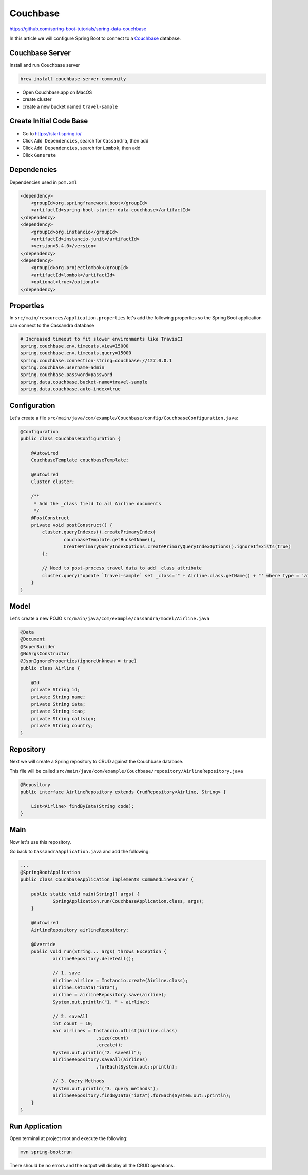 Couchbase
=========

https://github.com/spring-boot-tutorials/spring-data-couchbase

In this article we will configure Spring Boot to connect to a `Couchbase <https://www.couchbase.com//>`_ database.

Couchbase Server
----------------

Install and run Couchbase server

.. code-block:: sh

    brew install couchbase-server-community

- Open Couchbase.app on MacOS
- create cluster
- create a new bucket named ``travel-sample``

Create Initial Code Base
------------------------

- Go to https://start.spring.io/
- Click ``Add Dependencies``, search for ``Cassandra``, then add
- Click ``Add Dependencies``, search for ``Lombok``, then add
- Click ``Generate``

Dependencies
------------

Dependencies used in ``pom.xml``

.. code-block:: xml

    <dependency>
        <groupId>org.springframework.boot</groupId>
        <artifactId>spring-boot-starter-data-couchbase</artifactId>
    </dependency>
    <dependency>
        <groupId>org.instancio</groupId>
        <artifactId>instancio-junit</artifactId>
        <version>5.4.0</version>
    </dependency>
    <dependency>
        <groupId>org.projectlombok</groupId>
        <artifactId>lombok</artifactId>
        <optional>true</optional>
    </dependency>

Properties
----------

In ``src/main/resources/application.properties`` let's add the following properties so the Spring Boot application
can connect to the Cassandra database

.. code-block:: properties

    # Increased timeout to fit slower environments like TravisCI
    spring.couchbase.env.timeouts.view=15000
    spring.couchbase.env.timeouts.query=15000
    spring.couchbase.connection-string=couchbase://127.0.0.1
    spring.couchbase.username=admin
    spring.couchbase.password=password
    spring.data.couchbase.bucket-name=travel-sample
    spring.data.couchbase.auto-index=true

Configuration
-------------

Let's create a file ``src/main/java/com/example/Couchbase/config/CouchbaseConfiguration.java``:

.. code-block:: java

    @Configuration
    public class CouchbaseConfiguration {

        @Autowired
        CouchbaseTemplate couchbaseTemplate;

        @Autowired
        Cluster cluster;

        /**
         * Add the _class field to all Airline documents
         */
        @PostConstruct
        private void postConstruct() {
            cluster.queryIndexes().createPrimaryIndex(
                    couchbaseTemplate.getBucketName(),
                    CreatePrimaryQueryIndexOptions.createPrimaryQueryIndexOptions().ignoreIfExists(true)
            );

            // Need to post-process travel data to add _class attribute
            cluster.query("update `travel-sample` set _class='" + Airline.class.getName() + "' where type = 'airline'");
        }
    }

Model
------

Let's create a new POJO ``src/main/java/com/example/cassandra/model/Airline.java``

.. code-block:: java

    @Data
    @Document
    @SuperBuilder
    @NoArgsConstructor
    @JsonIgnoreProperties(ignoreUnknown = true)
    public class Airline {

        @Id
        private String id;
        private String name;
        private String iata;
        private String icao;
        private String callsign;
        private String country;
    }

Repository
----------

Next we will create a Spring repository to CRUD against the Couchbase database.

This file will be called ``src/main/java/com/example/Couchbase/repository/AirlineRepository.java``

.. code-block:: java

    @Repository
    public interface AirlineRepository extends CrudRepository<Airline, String> {

        List<Airline> findByIata(String code);
    }

Main
----

Now let's use this repository.

Go back to ``CassandraApplication.java`` and add the following:

.. code-block:: java

    ...
    @SpringBootApplication
    public class CouchbaseApplication implements CommandLineRunner {

    	public static void main(String[] args) {
    		SpringApplication.run(CouchbaseApplication.class, args);
    	}

    	@Autowired
    	AirlineRepository airlineRepository;

    	@Override
    	public void run(String... args) throws Exception {
    		airlineRepository.deleteAll();

    		// 1. save
    		Airline airline = Instancio.create(Airline.class);
    		airline.setIata("iata");
    		airline = airlineRepository.save(airline);
    		System.out.println("1. " + airline);

    		// 2. saveAll
    		int count = 10;
    		var airlines = Instancio.ofList(Airline.class)
    				.size(count)
    				.create();
    		System.out.println("2. saveAll");
    		airlineRepository.saveAll(airlines)
    				.forEach(System.out::println);

    		// 3. Query Methods
    		System.out.println("3. query methods");
    		airlineRepository.findByIata("iata").forEach(System.out::println);
    	}
    }

Run Application
---------------

Open terminal at project root and execute the following:

.. code-block:: sh

    mvn spring-boot:run

There should be no errors and the output will display all the CRUD operations.